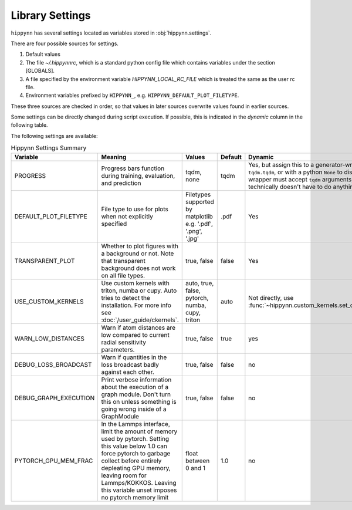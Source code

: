 Library Settings
================

``hippynn`` has several settings located as variables stored in :obj:`hippynn.settings`.

There are four possible sources for settings.

1. Default values
2. The file `~/.hippynnrc`, which is a standard python config file which contains
   variables under the section [GLOBALS].
3. A file specified by the environment variable `HIPPYNN_LOCAL_RC_FILE`
   which is treated the same as the user rc file.
4. Environment variables prefixed by ``HIPPYNN_``, e.g. ``HIPPYNN_DEFAULT_PLOT_FILETYPE``.

These three sources are checked in order, so that values in later sources overwrite values
found in earlier sources.

Some settings can be directly changed during script execution.
If possible, this is indicated in the `dynamic` column in the following table.

The following settings are available:

.. list-table:: Hippynn Settings Summary
   :widths: 60 100 50 25 60
   :header-rows: 1

   * - Variable
     - Meaning
     - Values
     - Default
     - Dynamic
   * - PROGRESS
     - Progress bars function during training, evaluation, and prediction
     - tqdm, none
     - tqdm
     - Yes, but assign this to a generator-wrapper such as ``tqdm.tqdm``, or with a python ``None`` to disable. The wrapper must accept ``tqdm`` arguments, although it technically doesn't have to do anything with them.
   * - DEFAULT_PLOT_FILETYPE
     - File type to use for plots when not explicitly specified
     - Filetypes supported by matplotlib e.g. '.pdf', '.png', '.jpg'
     - .pdf
     - Yes
   * - TRANSPARENT_PLOT
     - Whether to plot figures with a background or not. Note that transparent background does not work on all file types.
     - true, false
     - false
     - Yes
   * - USE_CUSTOM_KERNELS
     - Use custom kernels with triton, numba or cupy. Auto tries to detect the installation. For more info see :doc:`/user_guide/ckernels`.
     - auto, true, false, pytorch, numba, cupy, triton
     - auto
     - Not directly, use :func:`~hippynn.custom_kernels.set_custom_kernels`
   * - WARN_LOW_DISTANCES
     - Warn if atom distances are low compared to current radial sensitivity parameters.
     - true, false
     - true
     - yes
   * - DEBUG_LOSS_BROADCAST
     - Warn if quantities in the loss broadcast badly against each other.
     - true, false
     - false
     - no
   * - DEBUG_GRAPH_EXECUTION
     - Print verbose information about the execution of a graph module. Don't turn this on unless something is going wrong inside of a GraphModule
     - true, false
     - false
     - no
   * - PYTORCH_GPU_MEM_FRAC
     - In the Lammps interface, limit the amount of memory used by pytorch. Setting this value below 1.0 can force pytorch to garbage collect before entirely depleating GPU memory, leaving room for Lammps/KOKKOS. Leaving this variable unset imposes no pytorch memory limit
     - float between 0 and 1
     - 1.0
     - no
